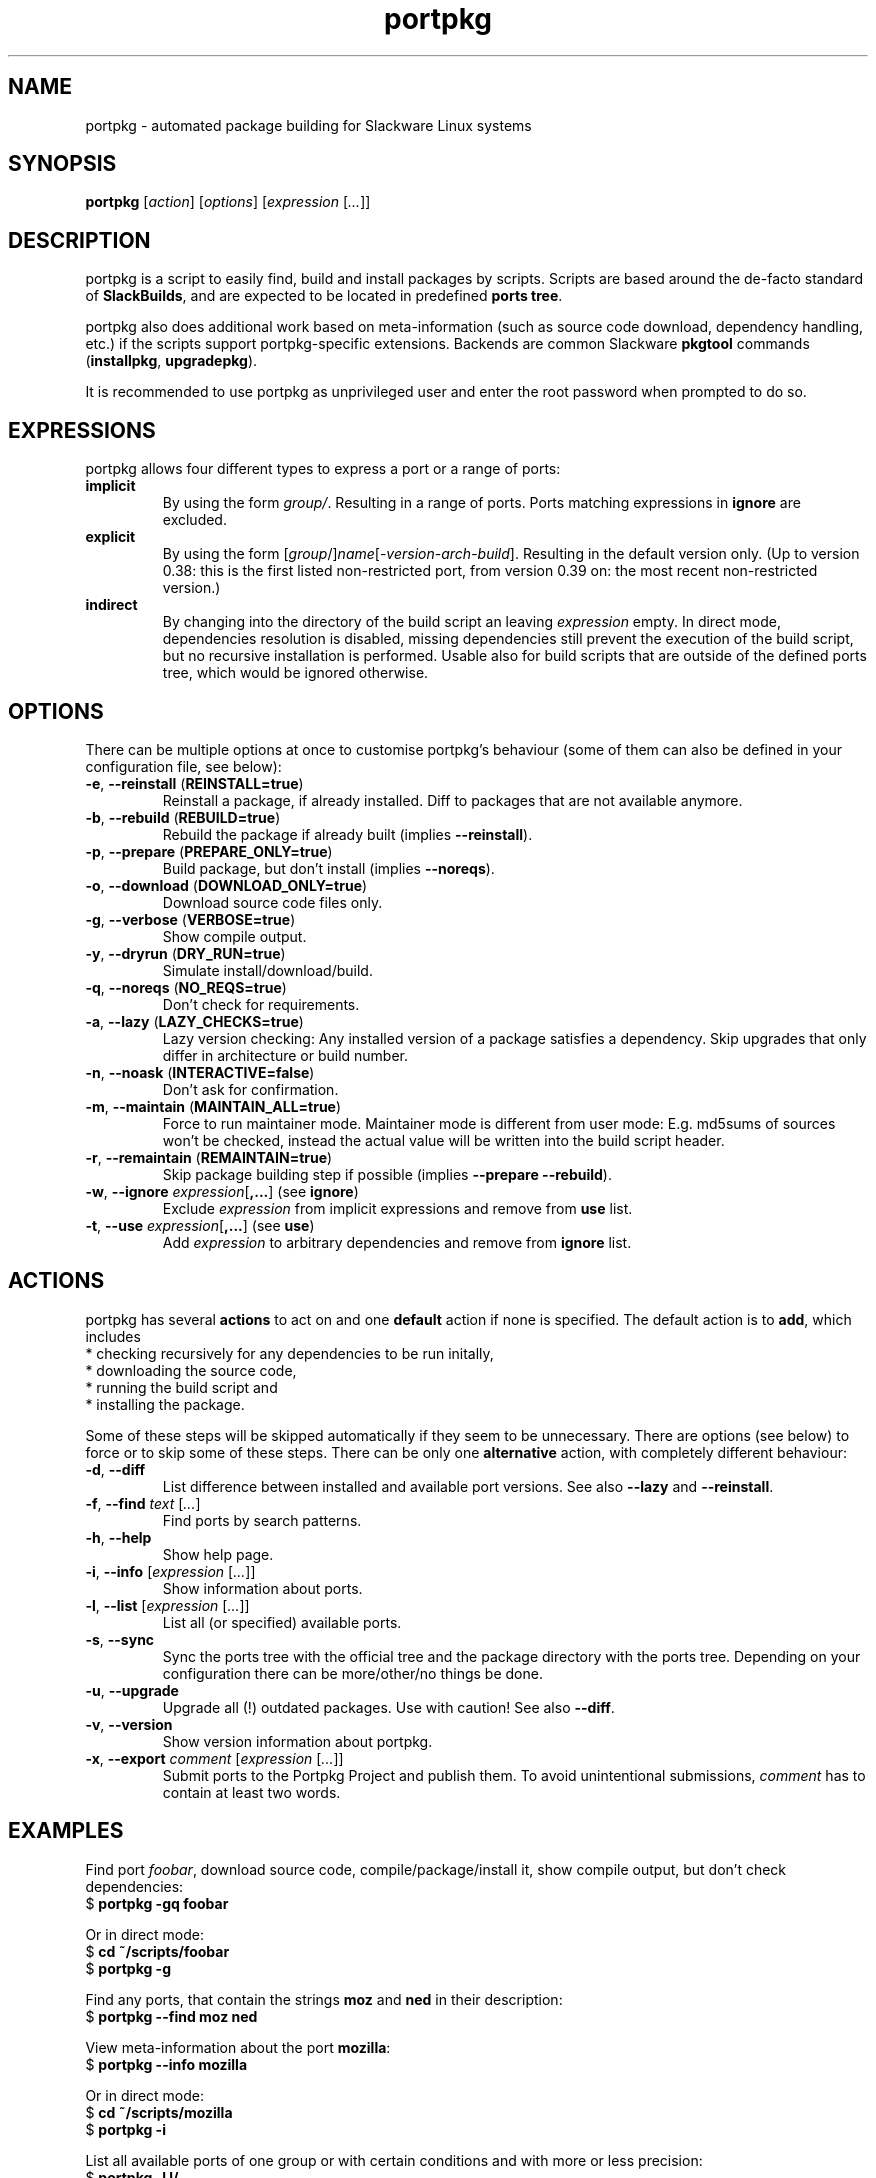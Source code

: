 .TH portpkg 1

.SH NAME

portpkg \- automated package building for Slackware Linux systems

.SH SYNOPSIS

\fBportpkg\fP [\fIaction\fP] [\fIoptions\fP] [\fIexpression\fP [\fI...\fP]]

.SH DESCRIPTION

portpkg is a script to easily find, build and install packages by
scripts. Scripts are based around the de-facto standard of
\fBSlackBuilds\fP, and are expected to be located in predefined
\fBports tree\fP.

portpkg also does additional work based on meta-information (such as
source code download, dependency handling, etc.) if the scripts support
portpkg-specific extensions. Backends are common Slackware \fBpkgtool\fP
commands (\fBinstallpkg\fP, \fBupgradepkg\fP).

It is recommended to use portpkg as unprivileged user and enter the root
password when prompted to do so.

.SH EXPRESSIONS

portpkg allows four different types to express a port or a range of ports:
.TP
\fBimplicit\fP
By using the form \fIgroup/\fP. Resulting in a range of ports.
Ports matching expressions in \fBignore\fP are excluded.
.TP
.B explicit
By using the form
[\fIgroup\fP/]\fIname\fP[-\fIversion\fP-\fIarch\fP-\fIbuild\fP].
Resulting in the default version only. (Up to version 0.38: this is the
first listed non-restricted port, from version 0.39 on: the most recent
non-restricted version.)
.TP
.B indirect
By changing into the directory of the build script an leaving
\fIexpression\fP empty. In direct mode, dependencies resolution is
disabled, missing dependencies still prevent the execution of the build
script, but no recursive installation is performed. Usable also for
build scripts that are outside of the defined ports tree, which would be
ignored otherwise.

.SH OPTIONS

There can be multiple options at once to customise portpkg's behaviour (some of 
them can also be defined in your configuration file, see below):
.TP
\fB-e\fP, \fB--reinstall\fP (\fBREINSTALL=true\fP)
Reinstall a package, if already installed.
Diff to packages that are not available anymore.
.TP
\fB-b\fP, \fB--rebuild\fP (\fBREBUILD=true\fP)
Rebuild the package if already built (implies \fB--reinstall\fP).
.TP
\fB-p\fP, \fB--prepare\fP (\fBPREPARE_ONLY=true\fP)
Build package, but don't install (implies \fB--noreqs\fP).
.TP
\fB-o\fP, \fB--download\fP (\fBDOWNLOAD_ONLY=true\fP)
Download source code files only.
.TP
\fB-g\fP, \fB--verbose\fP (\fBVERBOSE=true\fP)
Show compile output.
.TP
\fB-y\fP, \fB--dryrun\fP (\fBDRY_RUN=true\fP)
Simulate install/download/build.
.TP
\fB-q\fP, \fB--noreqs\fP (\fBNO_REQS=true\fP)
Don't check for requirements.
.TP
\fB-a\fP, \fB--lazy\fP (\fBLAZY_CHECKS=true\fP)
Lazy version checking:
Any installed version of a package satisfies a dependency.
Skip upgrades that only differ in architecture or build number.
.TP
\fB-n\fP, \fB--noask\fP (\fBINTERACTIVE=false\fP)
Don't ask for confirmation.
.TP
\fB-m\fP, \fB--maintain\fP (\fBMAINTAIN_ALL=true\fP)
Force to run maintainer mode.
Maintainer mode is different from user mode:
E.g. md5sums of sources won't be checked, instead the actual value will be written into the build script header.
.TP
\fB-r\fP, \fB--remaintain\fP (\fBREMAINTAIN=true\fP)
Skip package building step if possible (implies \fB--prepare --rebuild\fP).
.TP
\fB-w\fP, \fB--ignore\fP \fIexpression\fP[\fB,\fP\fB...\fP] (see \fBignore\fP)
Exclude \fIexpression\fP from implicit expressions and remove from \fBuse\fP list.
.TP
\fB-t\fP, \fB--use\fP \fIexpression\fP[\fB,\fP\fB...\fP] (see \fBuse\fP)
Add \fIexpression\fP to arbitrary dependencies and remove from \fBignore\fP list.

.SH ACTIONS

portpkg has several \fBactions\fP to act on and one \fBdefault\fP action
if none is specified. The default action is to \fBadd\fP, which includes
    * checking recursively for any dependencies to be run initally,
    * downloading the source code,
    * running the build script and
    * installing the package.

Some of these steps will be skipped automatically if they seem to be
unnecessary. There are options (see below) to force or to skip some of
these steps. There can be only one \fBalternative\fP action, with
completely different behaviour:
.TP
\fB-d\fP, \fB--diff\fP
List difference between installed and available port versions.
See also \fB--lazy\fP and \fB--reinstall\fP.
.TP
\fB-f\fP, \fB--find\fP \fItext\fP [\fI...\fP]
Find ports by search patterns.
.TP
\fB-h\fP, \fB--help\fP
Show help page.
.TP
\fB-i\fP, \fB--info\fP [\fIexpression\fP [\fI...\fP]]
Show information about ports.
.TP
\fB-l\fP, \fB--list\fP [\fIexpression\fP [\fI...\fP]]
List all (or specified) available ports.
.TP
\fB-s\fP, \fB--sync\fP
Sync the ports tree with the official tree and the package directory
with the ports tree. Depending on your configuration there can be
more/other/no things be done.
.TP
\fB-u\fP, \fB--upgrade\fP
Upgrade all (!) outdated packages.
Use with caution!
See also \fB--diff\fP.
.TP
\fB-v\fP, \fB--version\fP
Show version information about portpkg.
.TP
\fB-x\fP, \fB--export\fP \fIcomment\fP [\fIexpression\fP [\fI...\fP]]
Submit ports to the Portpkg Project and publish them.
To avoid unintentional submissions, \fIcomment\fP has to contain at least two
words.

.SH EXAMPLES

Find port \fIfoobar\fP, download source code, compile/package/install it, show
compile output, but don't check dependencies:
    $ \fBportpkg -gq foobar\fP

Or in direct mode:
    $ \fBcd ~/scripts/foobar\fP
    $ \fBportpkg -g\fP

Find any ports, that contain the strings \fBmoz\fP and \fBned\fP in their
description:
    $ \fBportpkg --find moz ned\fP

View meta-information about the port \fBmozilla\fP:
    $ \fBportpkg --info mozilla\fP

Or in direct mode:
    $ \fBcd ~/scripts/mozilla\fP
    $ \fBportpkg -i\fP

List all available ports of one group or with certain conditions and with more
or less precision:
    $ \fBportpkg -l l/\fP
    $ \fBportpkg -l foo\fP
    $ \fBportpkg -l n/arg\fP
    $ \fBportpkg -l n/gh/hrr/arg-2.0-i486-1me\fP
    $ \fBportpkg -l foobar-1.0-i486-1\fP

Sync the local ports tree with the official ports tree of The Portpkg Project
and then export \fBfancy2000\fP to it:
    $ \fBportpkg --sync\fP
    $ \fBportpkg -x "My initial export." fancy2000\fP

List all upgradeable packages first and then simulate a system upgrade:
    $ \fBportpkg -d\fP
    $ \fBportpkg --dryrun -u\fP

Install amarok and recursively any optional dependencies that are listed in
\fBl/\fP and \fBkde/\fP:
    $ \fBportpkg -use l/,kde/ amarok\fP

.SH DIRECTORIES

.TP
\fB~/ports\fP
The ports tree. Customise this path with \fBPRT_DIR=\fP\fIpath\fP in
the configuration file.
.TP
\fB~/ports/log\fP
Directory of different log files. Custimise this path with
\fBLOG_DIR=\fP\fIpath\fP in the configuration file.
.TP
\fB~/ports/dist\fP
The source code files archive. Files that were downloaded before compiling.
Customise this path with \fBSRC_DIR=\fP\fIpath\fP in the configuration file.
.TP
\fB~/ports/pkg\fP
The binary packages archive. Customise this path with
\fBPKG_DIR=\fP\fIpath\fP in the configuration file.
.TP
\fB~/ports/plugins\fP
Overlay directory of plugins.

.SH FILES

.TP
\fB~/ports/portpkg.conf\fP
The tree-wide configuration file for optional settings.
Empty or non-existent for defaults.
Can also be set system-wide in \fB/etc/portpkg/local.conf\fP or user-wide
in \fB~/.portpkg.conf\fP.
.LP
Several configuration files have defaults in \fB/etc/portpkg/\fP and can
only be expanded:
.TP
\fB~/ports/mirrors\fP
List of mirrors to be used when downloading files. 
.TP
\fB~/ports/ignore\fP
List of ports to exclude from implicit declarations, upgrades or when
generating the \fBrequires\fP file. (Formerly splitted into \fBignore\fP and
\fBexclude\fP.)
.TP
\fB~/ports/use\fP
List of ports to be required dependencies when they are actually listed as
optional dependencies. Usefull in conjunction with \fBvirtual\fP.
.TP
\fB~/ports/virtual\fP
List of ports and their virtual groups. Usefull to cross-link ports.
.LP
Log files:
.TP
\fB~/ports/log/portpkg.log\fP
Debugging output.
.TP
\fB~/ports/log/\fP\fIname\fP\fB.buildlog.gz\fP
The detailed output when a SlackBuild was executed.
Viewed instantly with \fB--verbose\fP.

.SH BUGS

Explicit expressions must contain exactly \fBone\fP or \fBall\fP
parts of the group or \fBsome\fP parts in the exact order:

Expressions that \fBmatch\fP the port \fBlocal/new/l/port-1.0-i486-1me\fP:
    \fBlocal/port\fP
    \fBnew/port-1.0-i486-1me\fP
    \fBl/\fP
    \fBlocal/new/l/port\fP
    \fBnew/l/port\fP

Expressions that \fBdo not match\fP:
    \fBlocal/l/\fP
    \fBl/new/port\fP

.SH SECURITY

todo

.SH AUTHOR

Thomas Pfaff <topf at users dot berlios de>

.SH "SEE ALSO"

\fBinstallpkg\fP(8)
\fBremovepkg\fP(8)
\fBupgradepkg\fP(8)
